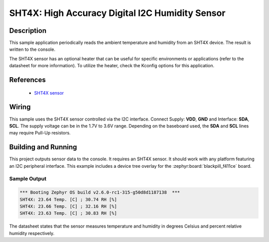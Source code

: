 .. _sht4x:

SHT4X: High Accuracy Digital I2C Humidity Sensor
#################################################

Description
***********

This sample application periodically reads the ambient temperature and humidity
from an SHT4X device. The result is written to the console.

The SHT4X sensor has an optional heater that can be useful for specific
environments or applications (refer to the datasheet for more information).
To utilize the heater, check the Kconfig options for this application.

References
**********

 - `SHT4X sensor <https://sensirion.com/products/catalog/SHT45>`_

Wiring
******

This sample uses the SHT4X sensor controlled via the I2C interface.
Connect Supply: **VDD**, **GND** and Interface: **SDA**, **SCL**.
The supply voltage can be in the 1.7V to 3.6V range.
Depending on the baseboard used, the **SDA** and **SCL** lines may require Pull-Up
resistors.

Building and Running
********************

This project outputs sensor data to the console. It requires an SHT4X
sensor. It should work with any platform featuring an I2C peripheral
interface. This example includes a device tree overlay
for the :zephyr:board:`blackpill_f411ce` board.

.. zephyr-app-commands::
   :zephyr-app: samples/sensor/sht4x
   :board: blackpill_f411ce
   :goals: build flash

Sample Output
=============

.. code-block:: console

        *** Booting Zephyr OS build v2.6.0-rc1-315-g50d8d1187138  ***
        SHT4X: 23.64 Temp. [C] ; 30.74 RH [%]
        SHT4X: 23.66 Temp. [C] ; 32.16 RH [%]
        SHT4X: 23.63 Temp. [C] ; 30.83 RH [%]

The datasheet states that the sensor measures temperature and humidity in degrees Celsius
and percent relative humidity respectively.
